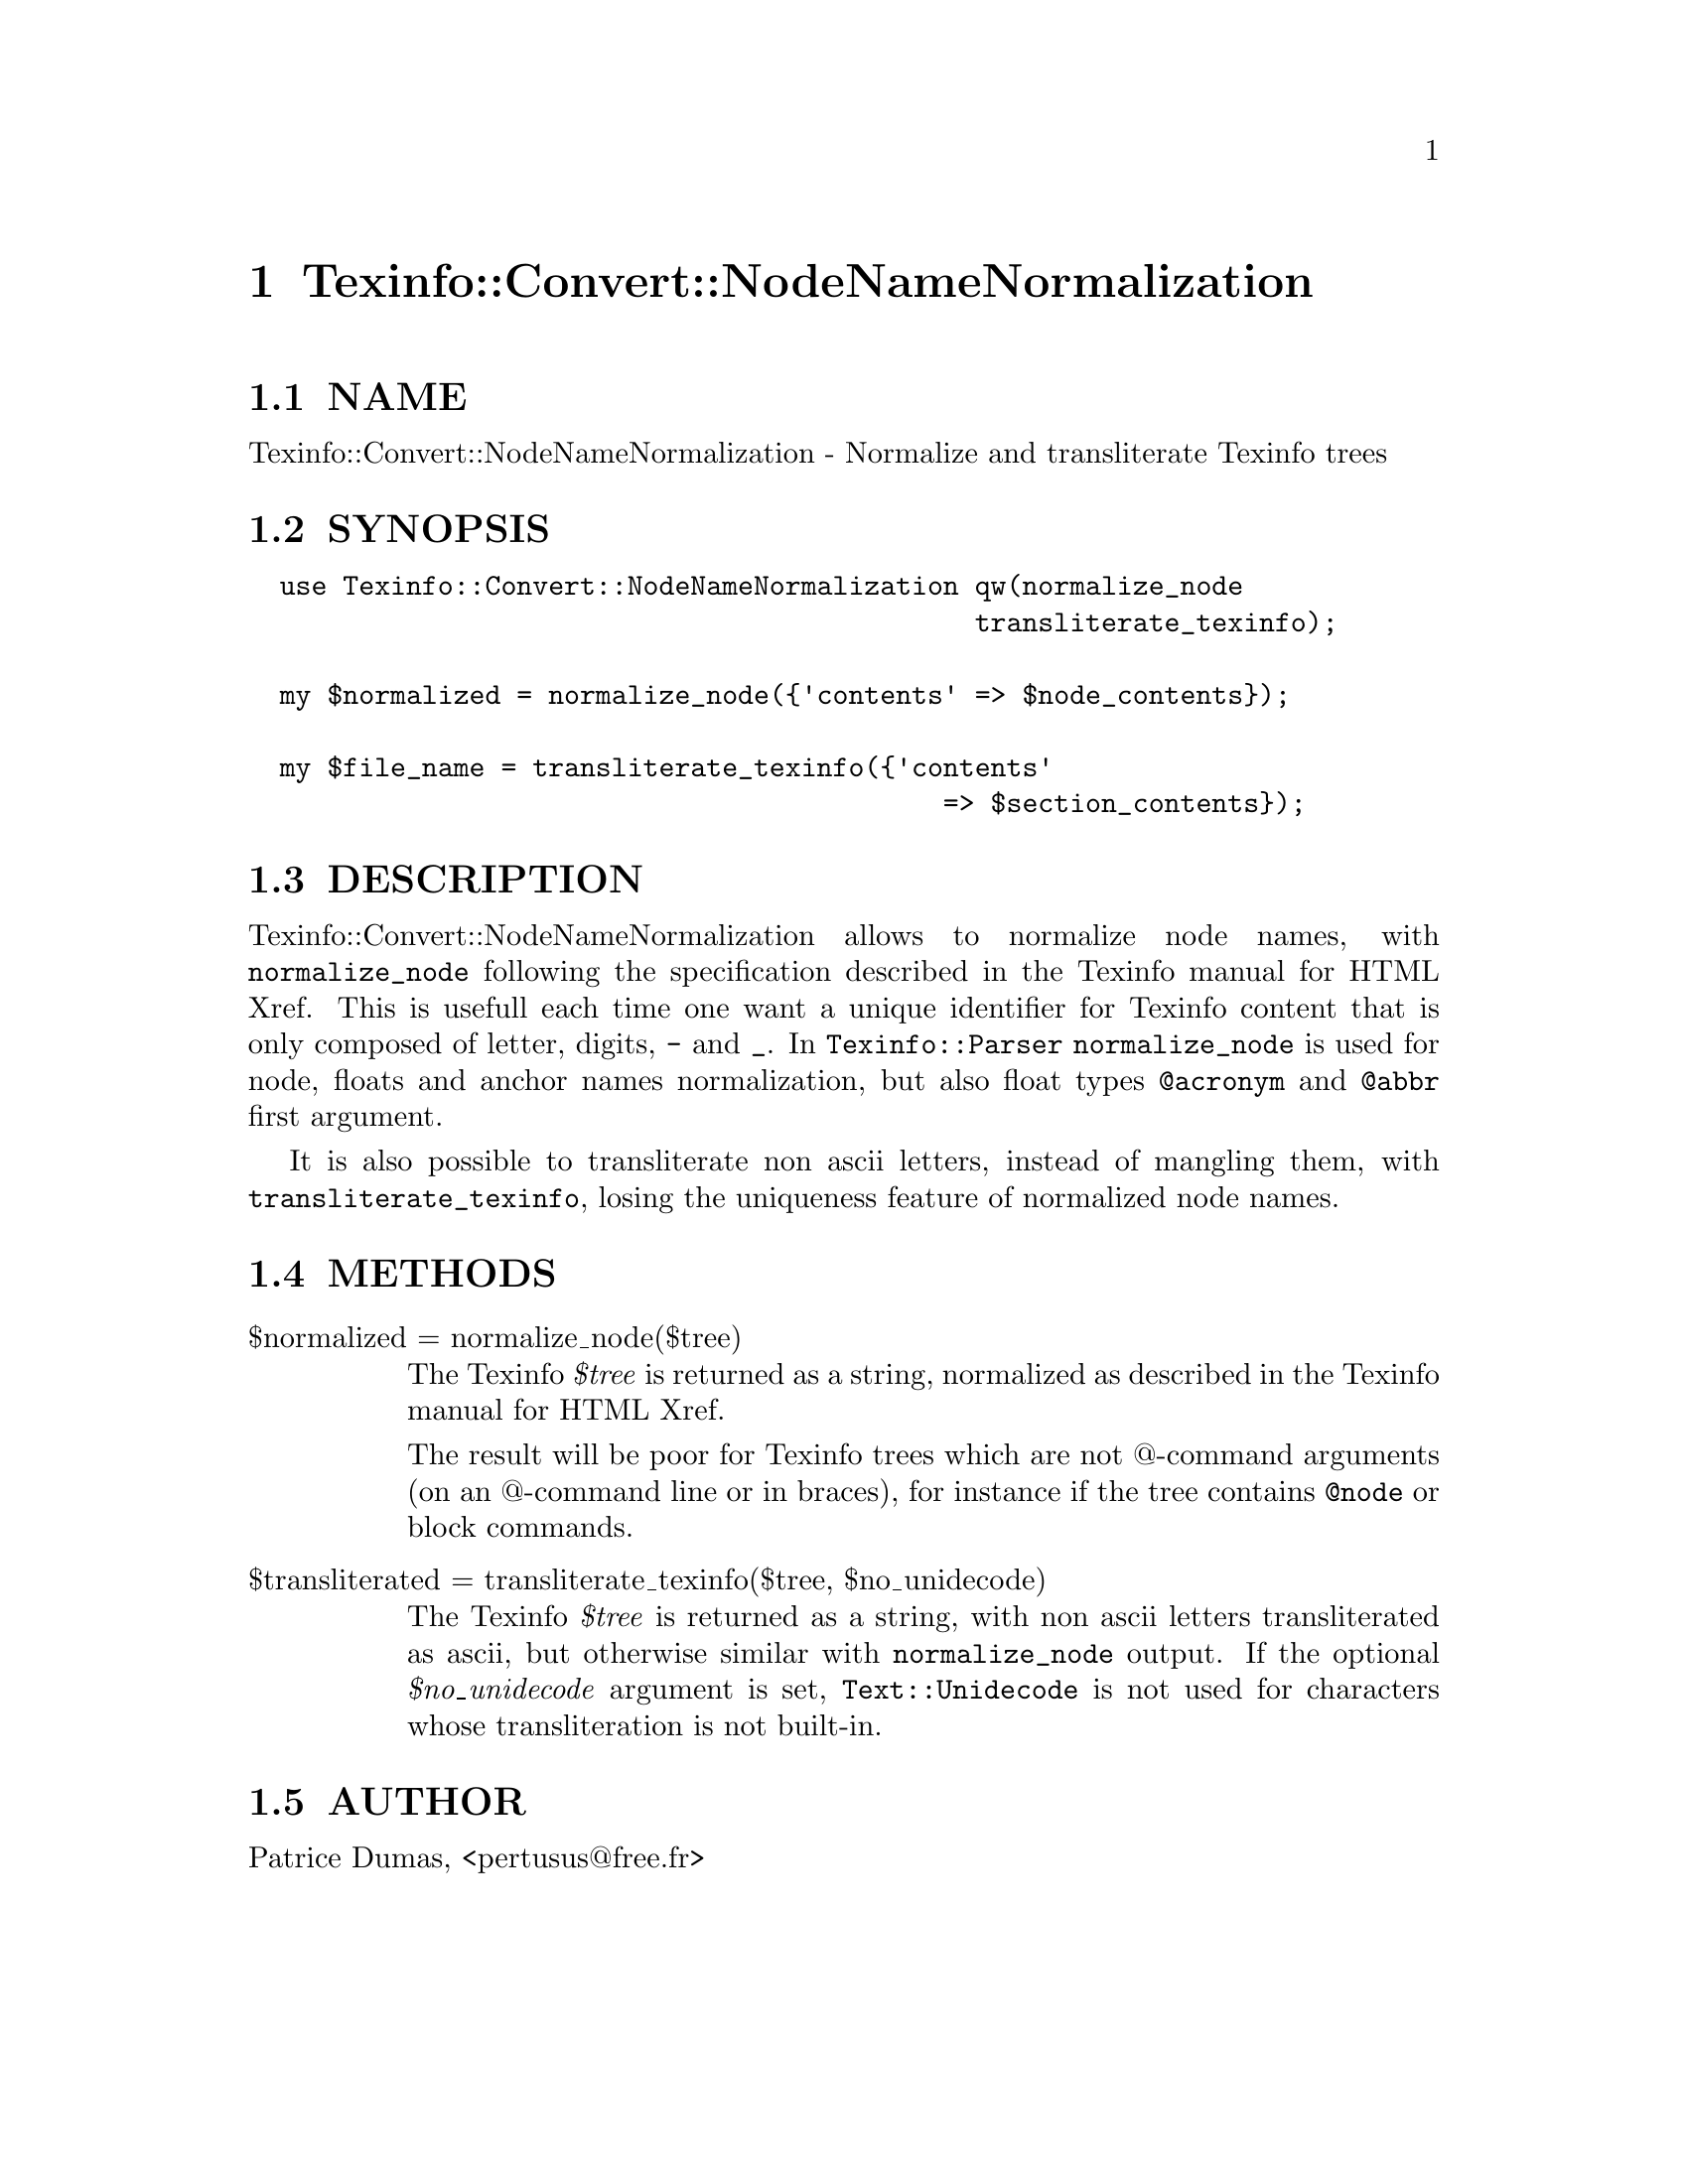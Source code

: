 @node Texinfo::Convert::NodeNameNormalization
@chapter Texinfo::Convert::NodeNameNormalization

@menu
* Texinfo@asis{::}Convert@asis{::}NodeNameNormalization NAME::
* Texinfo@asis{::}Convert@asis{::}NodeNameNormalization SYNOPSIS::
* Texinfo@asis{::}Convert@asis{::}NodeNameNormalization DESCRIPTION::
* Texinfo@asis{::}Convert@asis{::}NodeNameNormalization METHODS::
* Texinfo@asis{::}Convert@asis{::}NodeNameNormalization AUTHOR::
@end menu

@node Texinfo::Convert::NodeNameNormalization NAME
@section NAME

Texinfo::Convert::NodeNameNormalization - Normalize and transliterate Texinfo trees

@node Texinfo::Convert::NodeNameNormalization SYNOPSIS
@section SYNOPSIS

@verbatim
  use Texinfo::Convert::NodeNameNormalization qw(normalize_node
                                              transliterate_texinfo);

  my $normalized = normalize_node({'contents' => $node_contents});

  my $file_name = transliterate_texinfo({'contents'
                                            => $section_contents});
@end verbatim

@node Texinfo::Convert::NodeNameNormalization DESCRIPTION
@section DESCRIPTION

Texinfo::Convert::NodeNameNormalization allows to normalize node names,
with @code{normalize_node} following the specification described in the 
Texinfo manual for HTML Xref.  This is usefull each time one want a 
unique identifier for Texinfo content that is only composed of letter,
digits, @code{-} and @code{_}.  In @code{Texinfo::Parser} @code{normalize_node} is used 
for node, floats and anchor names normalization, but also float 
types @code{@@acronym} and @code{@@abbr} first argument.

It is also possible to transliterate non ascii letters, instead of mangling 
them, with @code{transliterate_texinfo}, losing the uniqueness feature of 
normalized node names.

@node Texinfo::Convert::NodeNameNormalization METHODS
@section METHODS

@table @asis
@item $normalized = normalize_node($tree)
@anchor{Texinfo::Convert::NodeNameNormalization $normalized = normalize_node($tree)}

The Texinfo @emph{$tree} is returned as a string, normalized as described in the
Texinfo manual for HTML Xref.

The result will be poor for Texinfo trees which are not @@-command arguments 
(on an @@-command line or in braces), for instance if the tree contains 
@code{@@node} or block commands.

@item $transliterated = transliterate_texinfo($tree, $no_unidecode)
@anchor{Texinfo::Convert::NodeNameNormalization $transliterated = transliterate_texinfo($tree@comma{} $no_unidecode)}

The Texinfo @emph{$tree} is returned as a string, with non ascii letters
transliterated as ascii, but otherwise similar with @code{normalize_node}
output.  If the optional @emph{$no_unidecode} argument is set, @code{Text::Unidecode}
is not used for characters whose transliteration is not built-in.

@end table

@node Texinfo::Convert::NodeNameNormalization AUTHOR
@section AUTHOR

Patrice Dumas, <pertusus@@free.fr>

